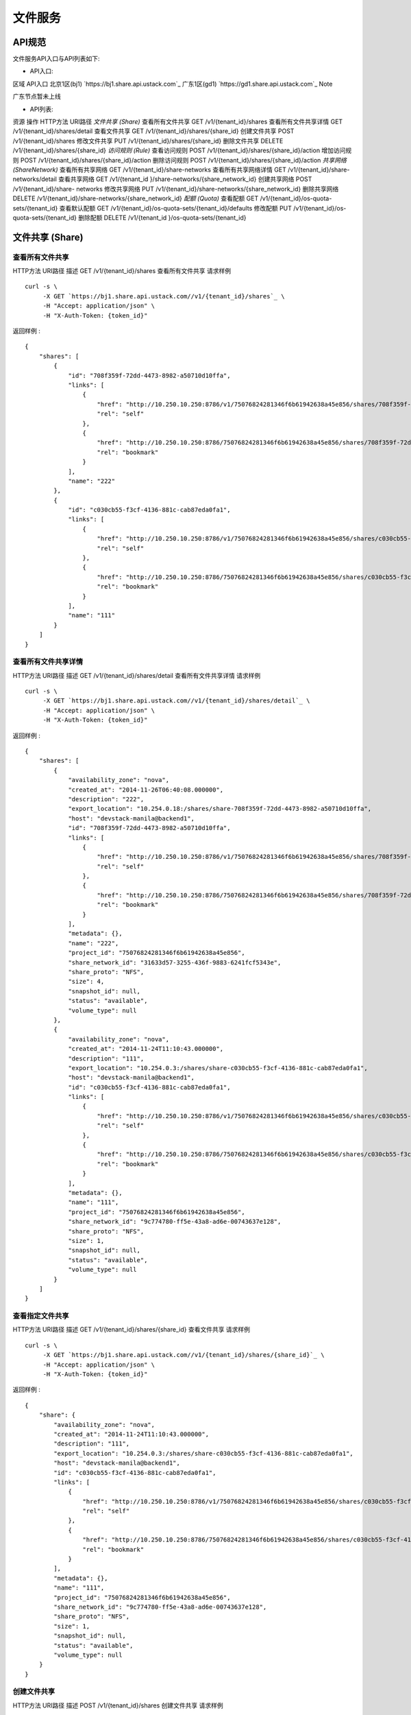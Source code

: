


文件服务
======================



API规范
----------------------------

文件服务API入口与API列表如下:


+ API入口:

区域 API入口 北京1区(bj1) `https://bj1.share.api.ustack.com`_ 广东1区(gd1)
`https://gd1.share.api.ustack.com`_
Note

广东节点暂未上线


+ API列表:

资源 操作 HTTP方法 URI路径 *文件共享 (Share)* 查看所有文件共享 GET /v1/{tenant_id}/shares
查看所有文件共享详情 GET /v1/{tenant_id}/shares/detail 查看文件共享 GET
/v1/{tenant_id}/shares/{share_id} 创建文件共享 POST /v1/{tenant_id}/shares
修改文件共享 PUT /v1/{tenant_id}/shares/{share_id} 删除文件共享 DELETE
/v1/{tenant_id}/shares/{share_id} *访问规则 (Rule)* 查看访问规则 POST
/v1/{tenant_id}/shares/{share_id}/action 增加访问规则 POST
/v1/{tenant_id}/shares/{share_id}/action 删除访问规则 POST
/v1/{tenant_id}/shares/{share_id}/action *共享网络 (ShareNetwork)*
查看所有共享网络 GET /v1/{tenant_id}/share-networks 查看所有共享网络详情 GET
/v1/{tenant_id}/share-networks/detail 查看共享网络 GET /v1/{tenant_id
}/share-networks/{share_network_id} 创建共享网络 POST /v1/{tenant_id}/share-
networks 修改共享网络 PUT /v1/{tenant_id}/share-networks/{share_network_id}
删除共享网络 DELETE /v1/{tenant_id}/share-networks/{share_network_id} *配额
(Quota)* 查看配额 GET /v1/{tenant_id}/os-quota-sets/{tenant_id} 查看默认配额 GET
/v1/{tenant_id}/os-quota-sets/{tenant_id}/defaults 修改配额 PUT
/v1/{tenant_id}/os-quota-sets/{tenant_id} 删除配额 DELETE /v1/{tenant_id
}/os-quota-sets/{tenant_id}


文件共享 (Share)
------------------------------------------



查看所有文件共享
~~~~~~~~~~~~~~~~~~~~~~~~~~~~~~~~~~~~~~
HTTP方法 URI路径 描述 GET /v1/{tenant_id}/shares 查看所有文件共享
请求样例

::

    
    curl -s \
         -X GET `https://bj1.share.api.ustack.com//v1/{tenant_id}/shares`_ \
         -H "Accept: application/json" \
         -H "X-Auth-Token: {token_id}"


返回样例 :


::

    {
        "shares": [
            {
                "id": "708f359f-72dd-4473-8982-a50710d10ffa",
                "links": [
                    {
                        "href": "http://10.250.10.250:8786/v1/75076824281346f6b61942638a45e856/shares/708f359f-72dd-4473-8982-a50710d10ffa",
                        "rel": "self"
                    },
                    {
                        "href": "http://10.250.10.250:8786/75076824281346f6b61942638a45e856/shares/708f359f-72dd-4473-8982-a50710d10ffa",
                        "rel": "bookmark"
                    }
                ],
                "name": "222"
            },
            {
                "id": "c030cb55-f3cf-4136-881c-cab87eda0fa1",
                "links": [
                    {
                        "href": "http://10.250.10.250:8786/v1/75076824281346f6b61942638a45e856/shares/c030cb55-f3cf-4136-881c-cab87eda0fa1",
                        "rel": "self"
                    },
                    {
                        "href": "http://10.250.10.250:8786/75076824281346f6b61942638a45e856/shares/c030cb55-f3cf-4136-881c-cab87eda0fa1",
                        "rel": "bookmark"
                    }
                ],
                "name": "111"
            }
        ]
    }




查看所有文件共享详情
~~~~~~~~~~~~~~~~~~~~~~~~~~~~~~~~~~~~~~~~~~
HTTP方法 URI路径 描述 GET /v1/{tenant_id}/shares/detail 查看所有文件共享详情
请求样例

::

    
    curl -s \
         -X GET `https://bj1.share.api.ustack.com//v1/{tenant_id}/shares/detail`_ \
         -H "Accept: application/json" \
         -H "X-Auth-Token: {token_id}"


返回样例 :


::

    {
        "shares": [
            {
                "availability_zone": "nova",
                "created_at": "2014-11-26T06:40:08.000000",
                "description": "222",
                "export_location": "10.254.0.18:/shares/share-708f359f-72dd-4473-8982-a50710d10ffa",
                "host": "devstack-manila@backend1",
                "id": "708f359f-72dd-4473-8982-a50710d10ffa",
                "links": [
                    {
                        "href": "http://10.250.10.250:8786/v1/75076824281346f6b61942638a45e856/shares/708f359f-72dd-4473-8982-a50710d10ffa",
                        "rel": "self"
                    },
                    {
                        "href": "http://10.250.10.250:8786/75076824281346f6b61942638a45e856/shares/708f359f-72dd-4473-8982-a50710d10ffa",
                        "rel": "bookmark"
                    }
                ],
                "metadata": {},
                "name": "222",
                "project_id": "75076824281346f6b61942638a45e856",
                "share_network_id": "31633d57-3255-436f-9883-6241fcf5343e",
                "share_proto": "NFS",
                "size": 4,
                "snapshot_id": null,
                "status": "available",
                "volume_type": null
            },
            {
                "availability_zone": "nova",
                "created_at": "2014-11-24T11:10:43.000000",
                "description": "111",
                "export_location": "10.254.0.3:/shares/share-c030cb55-f3cf-4136-881c-cab87eda0fa1",
                "host": "devstack-manila@backend1",
                "id": "c030cb55-f3cf-4136-881c-cab87eda0fa1",
                "links": [
                    {
                        "href": "http://10.250.10.250:8786/v1/75076824281346f6b61942638a45e856/shares/c030cb55-f3cf-4136-881c-cab87eda0fa1",
                        "rel": "self"
                    },
                    {
                        "href": "http://10.250.10.250:8786/75076824281346f6b61942638a45e856/shares/c030cb55-f3cf-4136-881c-cab87eda0fa1",
                        "rel": "bookmark"
                    }
                ],
                "metadata": {},
                "name": "111",
                "project_id": "75076824281346f6b61942638a45e856",
                "share_network_id": "9c774780-ff5e-43a8-ad6e-00743637e128",
                "share_proto": "NFS",
                "size": 1,
                "snapshot_id": null,
                "status": "available",
                "volume_type": null
            }
        ]
    }




查看指定文件共享
~~~~~~~~~~~~~~~~~~~~~~~~~~~~~~~~~~~~~~
HTTP方法 URI路径 描述 GET /v1/{tenant_id}/shares/{share_id} 查看文件共享
请求样例

::

    
    curl -s \
         -X GET `https://bj1.share.api.ustack.com//v1/{tenant_id}/shares/{share_id}`_ \
         -H "Accept: application/json" \
         -H "X-Auth-Token: {token_id}"


返回样例 :


::

    {
        "share": {
            "availability_zone": "nova",
            "created_at": "2014-11-24T11:10:43.000000",
            "description": "111",
            "export_location": "10.254.0.3:/shares/share-c030cb55-f3cf-4136-881c-cab87eda0fa1",
            "host": "devstack-manila@backend1",
            "id": "c030cb55-f3cf-4136-881c-cab87eda0fa1",
            "links": [
                {
                    "href": "http://10.250.10.250:8786/v1/75076824281346f6b61942638a45e856/shares/c030cb55-f3cf-4136-881c-cab87eda0fa1",
                    "rel": "self"
                },
                {
                    "href": "http://10.250.10.250:8786/75076824281346f6b61942638a45e856/shares/c030cb55-f3cf-4136-881c-cab87eda0fa1",
                    "rel": "bookmark"
                }
            ],
            "metadata": {},
            "name": "111",
            "project_id": "75076824281346f6b61942638a45e856",
            "share_network_id": "9c774780-ff5e-43a8-ad6e-00743637e128",
            "share_proto": "NFS",
            "size": 1,
            "snapshot_id": null,
            "status": "available",
            "volume_type": null
        }
    }




创建文件共享
~~~~~~~~~~~~~~~~~~~~~~~~~~~~~~~~~~
HTTP方法 URI路径 描述 POST /v1/{tenant_id}/shares 创建文件共享
请求样例

::

    
    curl -s \
         -X POST `https://bj1.share.api.ustack.com//v1/{tenant_id}/shares`_ \
         -H "Content-Type: application/json" \
         -H "X-Auth-Token: {token_id}" \
         -d '{
                "share": {
                    "volume_type": null,
                    "name": "test2",
                    "snapshot_id": null,
                    "description": "test description",
                    "share_proto": "nfs",
                    "share_network_id": "9c774780-ff5e-43a8-ad6e-00743637e128",
                    "size": 1
                }
            }'


返回样例 :


::

    {
        "share": {
            "availability_zone": "nova",
            "created_at": "2014-11-27T08:44:14.097426",
            "description": "test description",
            "export_location": null,
            "host": null,
            "id": "64bc9056-8845-4316-92d4-84f2d88cea9d",
            "links": [
                {
                    "href": "http://10.250.10.250:8786/v1/75076824281346f6b61942638a45e856/shares/64bc9056-8845-4316-92d4-84f2d88cea9d",
                    "rel": "self"
                },
                {
                    "href": "http://10.250.10.250:8786/75076824281346f6b61942638a45e856/shares/64bc9056-8845-4316-92d4-84f2d88cea9d",
                    "rel": "bookmark"
                }
            ],
            "metadata": {},
            "name": "test2",
            "project_id": "75076824281346f6b61942638a45e856",
            "share_network_id": "9c774780-ff5e-43a8-ad6e-00743637e128",
            "share_proto": "NFS",
            "size": 1,
            "snapshot_id": null,
            "status": "creating",
            "volume_type": null
        }
    }




修改文件共享
~~~~~~~~~~~~~~~~~~~~~~~~~~~~~~~~~~
HTTP方法 URI路径 描述 PUT /v1/{tenant_id}/shares/{share_id} 修改文件共享
请求样例

::

    
    curl -s \
         -X PUT `https://bj1.share.api.ustack.com//v1/{tenant_id}/shares/{share_id}`_ \
         -H "Content-Type: application/json" \
         -H "X-Auth-Token: {token_id}" \
         -d '{
                "share": {
                    "display_description": "New description",
                    "display_name": "newname"
                }
            }'


返回样例 :


::

    {
        "share": {
            "availability_zone": "nova",
            "created_at": "2014-11-24T11:10:43.000000",
            "description": "New description",
            "export_location": "10.254.0.3:/shares/share-c030cb55-f3cf-4136-881c-cab87eda0fa1",
            "host": "devstack-manila@backend1",
            "id": "c030cb55-f3cf-4136-881c-cab87eda0fa1",
            "links": [
                {
                    "href": "http://10.250.10.250:8786/v1/75076824281346f6b61942638a45e856/shares/c030cb55-f3cf-4136-881c-cab87eda0fa1",
                    "rel": "self"
                },
                {
                    "href": "http://10.250.10.250:8786/75076824281346f6b61942638a45e856/shares/c030cb55-f3cf-4136-881c-cab87eda0fa1",
                    "rel": "bookmark"
                }
            ],
            "metadata": {},
            "name": "newname",
            "project_id": "75076824281346f6b61942638a45e856",
            "share_network_id": "9c774780-ff5e-43a8-ad6e-00743637e128",
            "share_proto": "NFS",
            "size": 1,
            "snapshot_id": null,
            "status": "available",
            "volume_type": null
        }
    }




删除文件共享
~~~~~~~~~~~~~~~~~~~~~~~~~~~~~~~~~~
HTTP方法 URI路径 描述 DELETE /v1/{tenant_id}/shares/{share_id} 删除文件共享
请求样例

::

    
    curl -s \
         -X DELETE `https://bj1.share.api.ustack.com//v1/{tenant_id}/shares/{share_id}`_ \
         -H "Content-Type: application/json" \
         -H "X-Auth-Token: {token_id}"


返回样例 :


::

    HTTP/1.1 204 No Content




访问规则 (Rule)
----------------------------------------



查看访问规则
~~~~~~~~~~~~~~~~~~~~~~~~~~~~~~~~~~
HTTP方法 URI路径 描述 POST /v1/{tenant_id}/shares/{share_id}/action 查看访问规则
请求样例

::

    
    curl -s \
         -X POST `https://bj1.share.api.ustack.com//v1/{tenant_id}/shares/{share_id}/action`_ \
         -H "Content-Type: application/json" \
         -H "X-Auth-Token: {token_id}" \
         -d '{
                "os-access_list": null
            }'


返回样例 :


::

    {
        "access_list": [
            {
                "access_to": "10.0.0.4",
                "access_type": "ip",
                "id": "5894a742-7d6f-4794-9b05-392f2fba18dd",
                "state": "active"
            },
            {
                "access_to": "10.0.0.5",
                "access_type": "ip",
                "id": "cbf3dc9b-59f9-4a2d-b2f5-4b161709c351",
                "state": "active"
            }
        ]
    }




增加访问规则
~~~~~~~~~~~~~~~~~~~~~~~~~~~~~~~~~~
HTTP方法 URI路径 描述 POST /v1/{tenant_id}/shares/{share_id}/action 增加访问规则
请求样例

::

    
    curl -s \
         -X POST `https://bj1.share.api.ustack.com//v1/{tenant_id}/shares/{share_id}/action`_ \
         -H "Content-Type: application/json" \
         -H "X-Auth-Token: {token_id}" \
         -d '{
                "os-allow_access": {
                    "access_to": "1.1.1.1",
                    "access_type": "ip"
                }
            }'


返回样例 :


::

    {
        "access": {
            "access_to": "1.1.1.1",
            "access_type": "ip",
            "created_at": "2014-11-27T09:21:47.833205",
            "deleted": "False",
            "deleted_at": null,
            "id": "09f256e4-0be1-48df-b780-0e006732d462",
            "share_id": "708f359f-72dd-4473-8982-a50710d10ffa",
            "state": "new",
            "updated_at": null
        }
    }




删除访问规则
~~~~~~~~~~~~~~~~~~~~~~~~~~~~~~~~~~
HTTP方法 URI路径 描述 POST /v1/{tenant_id}/shares/{share_id}/action 删除访问规则
请求样例

::

    
    curl -s \
         -X POST `https://bj1.share.api.ustack.com//v1/{tenant_id}/shares/{share_id}/action`_ \
         -H "Content-Type: application/json" \
         -H "X-Auth-Token: {token_id}" \
         -d '{
                "os-deny_access": {
                    "access_id": "42c2ecae-f0cb-4244-98fa-526dc8f9bd26"
                }
            }'


返回样例 :


::

    HTTP/1.1 204 No Content




共享网络 (ShareNetwork)
--------------------------------------------------------



查看所有共享网络
~~~~~~~~~~~~~~~~~~~~~~~~~~~~~~~~~~~~~~
HTTP方法 URI路径 描述 GET /v1/{tenant_id}/share-networks 查看所有共享网络
请求样例

::

    
    curl -s \
         -X GET `https://bj1.share.api.ustack.com//v1/{tenant_id}/share-networks`_ \
         -H "Content-Type: application/json" \
         -H "X-Auth-Token: {token_id}"


返回样例 :


::

    {
        "share_networks": [
            {
                "id": "30ad148a-2d21-4a85-a7bd-6f3ad37f5cd7",
                "name": null
            },
            {
                "id": "31633d57-3255-436f-9883-6241fcf5343e",
                "name": "share2"
            },
            {
                "id": "441408f9-46b3-4633-8bdb-4865af0fbd6c",
                "name": null
            },
            {
                "id": "9c774780-ff5e-43a8-ad6e-00743637e128",
                "name": "share1"
            },
            {
                "id": "9cd78551-78ee-4042-9f25-1ab10d94f76f",
                "name": null
            },
            {
                "id": "ed5c4a7d-00e5-415b-a47c-aca28a1c7b4f",
                "name": null
            }
        ]
    }




查看所有共享网络详情
~~~~~~~~~~~~~~~~~~~~~~~~~~~~~~~~~~~~~~~~~~
HTTP方法 URI路径 描述 GET /v1/{tenant_id}/share-networks/detail 查看所有共享网络详情
请求样例

::

    
    curl -s \
         -X GET `https://bj1.share.api.ustack.com//v1/{tenant_id}/share-networks/detail`_ \
         -H "Content-Type: application/json" \
         -H "X-Auth-Token: {token_id}"


返回样例 :


::

    {
        "share_networks": [
            {
                "cidr": null,
                "created_at": "2014-11-26T06:39:00.000000",
                "description": "2",
                "id": "31633d57-3255-436f-9883-6241fcf5343e",
                "ip_version": null,
                "name": "share2",
                "network_type": null,
                "neutron_net_id": "ea7d14e8-c8cb-46f9-8221-48a10a839fa4",
                "neutron_subnet_id": "bdcd14d4-5af3-4f93-bb97-91adb574887f",
                "project_id": "75076824281346f6b61942638a45e856",
                "segmentation_id": null,
                "updated_at": null
            },
            {
                "cidr": null,
                "created_at": "2014-11-24T11:10:27.000000",
                "description": "```",
                "id": "9c774780-ff5e-43a8-ad6e-00743637e128",
                "ip_version": null,
                "name": "share1",
                "network_type": null,
                "neutron_net_id": "0e23db6e-a959-44b5-9717-d2e76e871f9b",
                "neutron_subnet_id": "d2ed3e6c-0017-49f3-ad8d-a8f6a8289e6d",
                "project_id": "75076824281346f6b61942638a45e856",
                "segmentation_id": null,
                "updated_at": null
            }
        ]
    }




查看指定共享网络
~~~~~~~~~~~~~~~~~~~~~~~~~~~~~~~~~~~~~~
HTTP方法 URI路径 描述 GET /v1/{tenant_id}/share-networks/{share_network_id}
查看指定共享网络
请求样例

::

    
    curl -s \
         -X GET `https://bj1.share.api.ustack.com//v1/{tenant_id}/share-networks/{share_network_id}`_ \
         -H "Content-Type: application/json" \
         -H "X-Auth-Token: {token_id}"


返回样例 :


::

    {
        "share_network": {
            "cidr": null,
            "created_at": "2014-11-27T09:47:42.000000",
            "description": "test_description1111",
            "id": "1e16fb3d-59f6-495e-a677-0b23d4043a4d",
            "ip_version": null,
            "name": "test_name1111",
            "network_type": null,
            "neutron_net_id": "0e23db6e-a959-44b5-9717-d2e76e871f9b",
            "neutron_subnet_id": "d2ed3e6c-0017-49f3-ad8d-a8f6a8289e6d",
            "project_id": "75076824281346f6b61942638a45e856",
            "segmentation_id": null,
            "updated_at": null
        }
    }




创建共享网络
~~~~~~~~~~~~~~~~~~~~~~~~~~~~~~~~~~
HTTP方法 URI路径 描述 POST /v1/{tenant_id}/share-networks 创建共享网络
请求样例

::

    
    curl -s \
         -X POST `https://bj1.share.api.ustack.com//v1/{tenant_id}/share-networks`_ \
         -H "Accept: application/json" \
         -H "Content-Type: application/json" \
         -H "X-Auth-Token: {token_id}" \
         -d '{
                "share_network": {
                    "name": "test_name1111",
                    "description": "test_description1111",
                    "neutron_net_id": "0e23db6e-a959-44b5-9717-d2e76e871f9b",
                    "neutron_subnet_id": "d2ed3e6c-0017-49f3-ad8d-a8f6a8289e6d"
                }
            }'


返回样例 :


::

    {
        "share_network": {
            "cidr": null,
            "created_at": "2014-11-27T09:47:42.963874",
            "description": "test_description1111",
            "id": "1e16fb3d-59f6-495e-a677-0b23d4043a4d",
            "ip_version": null,
            "name": "test_name1111",
            "network_type": null,
            "neutron_net_id": "0e23db6e-a959-44b5-9717-d2e76e871f9b",
            "neutron_subnet_id": "d2ed3e6c-0017-49f3-ad8d-a8f6a8289e6d",
            "project_id": "75076824281346f6b61942638a45e856",
            "segmentation_id": null,
            "updated_at": null
        }
    }




修改共享网络
~~~~~~~~~~~~~~~~~~~~~~~~~~~~~~~~~~
HTTP方法 URI路径 描述 PUT /v1/{tenant_id}/share-networks/{share_network_id}
修改共享网络
请求样例

::

    
    curl -s \
         -X PUT `https://bj1.share.api.ustack.com//v1/{tenant_id}/share-networks/{share_network_id}`_ \
         -H "Content-Type: application/json" \
         -H "X-Auth-Token: {token_id}" \
         -d '{
                "share_network": {
                    "description": "test2222",
                    "name": "test2222"
                }
            }'


返回样例 :


::

    {
        "share_network": {
            "cidr": null,
            "created_at": "2014-11-27T09:47:42.000000",
            "description": "test2222",
            "id": "1e16fb3d-59f6-495e-a677-0b23d4043a4d",
            "ip_version": null,
            "name": "test2222",
            "network_type": null,
            "neutron_net_id": "0e23db6e-a959-44b5-9717-d2e76e871f9b",
            "neutron_subnet_id": "d2ed3e6c-0017-49f3-ad8d-a8f6a8289e6d",
            "project_id": "75076824281346f6b61942638a45e856",
            "segmentation_id": null,
            "updated_at": "2014-11-27T09:52:32.591441"
        }
    }




删除共享网络
~~~~~~~~~~~~~~~~~~~~~~~~~~~~~~~~~~
HTTP方法 URI路径 描述 DELETE /v1/{tenant_id}/share-
networks/{share_network_id} 删除共享网络
请求样例

::

    
    curl -s \
         -X DELETE `https://bj1.share.api.ustack.com//v1/{tenant_id}/share-networks/{share_network_id}`_ \
         -H "Content-Type: application/json" \
         -H "X-Auth-Token: {token_id}"


返回样例 :


::

    HTTP/1.1 204 No Content




配额 (Quota)
--------------------------------------



查看配额
~~~~~~~~~~~~~~~~~~~~~~~~~~~~~~
HTTP方法 URI路径 描述 GET /v1/{tenant_id}/os-quota-sets/{tenant_id} 查看配额
请求样例

::

    
    curl -s \
         -X GET `https://bj1.share.api.ustack.com//v1/{tenant_id}/os-quota-sets/{tenant_id}`_ \
         -H "Content-Type: application/json" \
         -H "X-Auth-Token: {token_id}"


返回样例 :


::

    {
        "quota_set": {
            "gigabytes": 1000,
            "id": "e6044929cfd545bdb618f60972d87a93",
            "share_networks": 10,
            "shares": 10,
            "snapshots": 10
        }
    }




查看默认配额
~~~~~~~~~~~~~~~~~~~~~~~~~~~~~~~~~~
HTTP方法 URI路径 描述 GET /v1/{tenant_id}/os-quota-sets/{tenant_id}/defaults
查看默认配额
请求样例

::

    
    curl -s \
         -X GET `https://bj1.share.api.ustack.com//v1/{tenant_id}/os-quota-sets/{tenant_id}/defaults`_ \
         -H "Content-Type: application/json" \
         -H "X-Auth-Token: {token_id}"


返回样例 :


::

    {
        "quota_set": {
            "gigabytes": 1000,
            "id": "e6044929cfd545bdb618f60972d87a93",
            "share_networks": 10,
            "shares": 10,
            "snapshots": 10
        }
    }




修改配额
~~~~~~~~~~~~~~~~~~~~~~~~~~~~~~
HTTP方法 URI路径 描述 PUT /v1/{tenant_id}/os-quota-sets/{tenant_id} 修改配额
请求样例

::

    
    curl -s \
         -X PUT `https://bj1.share.api.ustack.com//v1/{tenant_id}/os-quota-sets/{tenant_id}`_ \
         -H "Content-Type: application/json" \
         -H "X-Auth-Token: {token_id}" \
         -d '{
                "quota_set": {
                    "tenant_id": "e6044929cfd545bdb618f60972d87a93",
                    "shares": 1000
                }
            }'


返回样例 :


::

    {
        "quota_set": {
            "gigabytes": 1000,
            "share_networks": 1000,
            "shares": 1000,
            "snapshots": 10
        }
    }




恢复默认配额
~~~~~~~~~~~~~~~~~~~~~~~~~~~~~~~~~~
HTTP方法 URI路径 描述 DELETE /v1/{tenant_id}/os-quota-sets/{tenant_id} 删除配额
请求样例

::

    
    curl -s \
         -X DELETE `https://bj1.share.api.ustack.com//v1/{tenant_id}/os-quota-sets/{tenant_id}`_ \
         -H "Content-Type: application/json" \
         -H "X-Auth-Token: {token_id}"


返回样例 :


::

    HTTP/1.1 204 No Content


